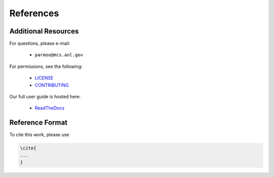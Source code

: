 References
==========

Additional Resources
--------------------

For questions, please e-mail:

 * ``parmoo@mcs.anl.gov``

For permissions, see the following:

 * LICENSE_
 * CONTRIBUTING_

Our full user guide is hosted here:

 * ReadTheDocs_

Reference Format
----------------

To cite this work, please use

.. code-block:: latex

    \cite{
    ...
    }


.. _CONTRIBUTING: https://github.com/parmoo/parmoo/blob/main/CONTRIBUTING.rst
.. _LICENSE: https://github.com/parmoo/parmoo/blob/main/LICENSE
.. _ReadTheDocs: https://parmoo.readthedocs.org
